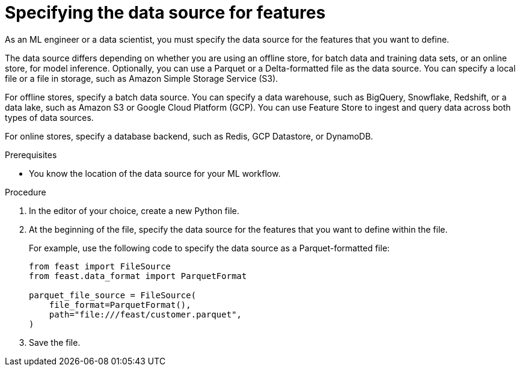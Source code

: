 :_module-type: PROCEDURE

[id='specifying-the-data-source-for-features_{context}']
= Specifying the data source for features
 
As an ML engineer or a data scientist, you must specify the data source for the features that you want to define.

The data source differs depending on whether you are using an offline store, for batch data and training data sets, or an online store, for model inference. Optionally, you can use a Parquet or a Delta-formatted file as the data source. You can specify a local file or a file in storage, such as Amazon Simple Storage Service (S3).

For offline stores, specify a batch data source. You can specify a data warehouse, such as BigQuery, Snowflake, Redshift, or a data lake, such as Amazon S3 or Google Cloud Platform (GCP). You can use Feature Store to ingest and query data across both types of data sources. 

For online stores, specify a database backend, such as Redis, GCP Datastore, or DynamoDB.

.Prerequisites

* You know the location of the data source for your ML workflow.

.Procedure

. In the editor of your choice, create a new Python file.

. At the beginning of the file, specify the data source for the features that you want to define within the file.
+
For example, use the following code to specify the data source as a Parquet-formatted file:
+
[source,python]
----
from feast import FileSource
from feast.data_format import ParquetFormat

parquet_file_source = FileSource(
    file_format=ParquetFormat(),
    path="file:///feast/customer.parquet",
)
----

. Save the file.